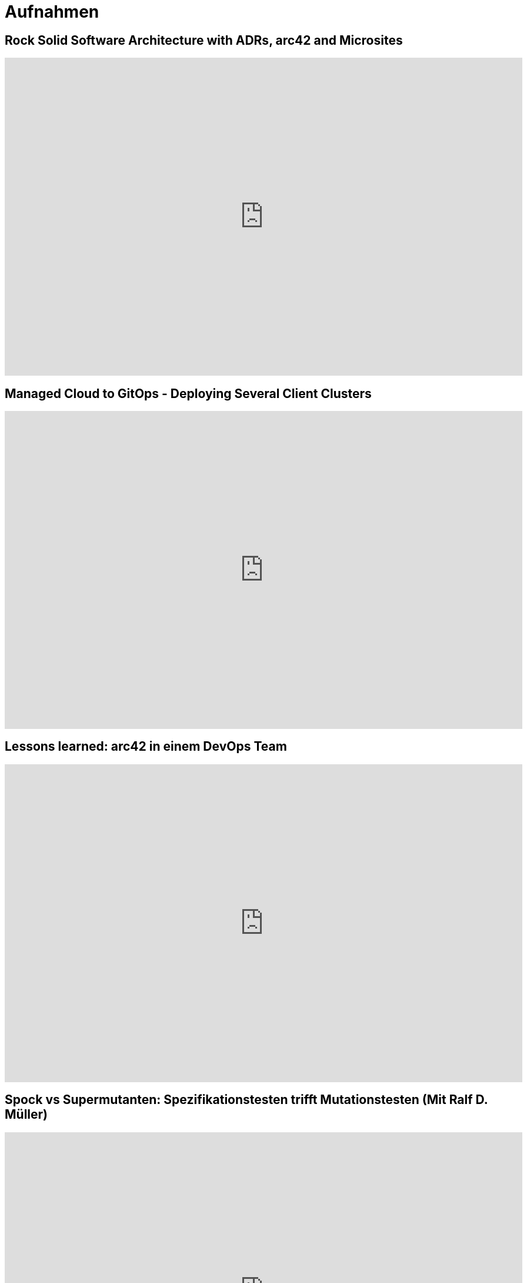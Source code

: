 = Aufnahmen

== Rock Solid Software Architecture with ADRs, arc42 and Microsites
++++
<iframe width="880" height="540" src="https://www.youtube.com/embed/1RUgt73tXoE" frameborder="0" allow="accelerometer; autoplay; clipboard-write; encrypted-media; gyroscope; picture-in-picture" allowfullscreen></iframe>
++++

== Managed Cloud to GitOps - Deploying Several Client Clusters
++++
<iframe width="880" height="540" src="https://www.youtube.com/embed/TPlaUKid19c" frameborder="0" allow="accelerometer; autoplay; clipboard-write; encrypted-media; gyroscope; picture-in-picture" allowfullscreen></iframe>
++++

== Lessons learned: arc42 in einem DevOps Team
++++
<iframe width="880" height="540" src="https://www.youtube.com/embed/lrm0Ln96dY4" frameborder="0" allow="accelerometer; autoplay; clipboard-write; encrypted-media; gyroscope; picture-in-picture" allowfullscreen></iframe>
++++

== Spock vs Supermutanten: Spezifikationstesten trifft Mutationstesten (Mit Ralf D. Müller)
++++
<iframe width="880" height="540" src="https://www.youtube.com/embed/VUpPAE5aM0I" frameborder="0" allow="accelerometer; autoplay; clipboard-write; encrypted-media; gyroscope; picture-in-picture" allowfullscreen></iframe>
++++

=== Effizient Arbeiten mit Architecture Decsion Records (ADR)
++++
<iframe width="880" height="540" src="https://www.youtube.com/embed/NbY6GNCPygw" frameborder="0" allow="accelerometer; autoplay; clipboard-write; encrypted-media; gyroscope; picture-in-picture" allowfullscreen></iframe>
++++

== Leichtgewichtige Softwarearchitektur mit Architecture Decision Records und Qualitätsszenarien
++++
<iframe width="880" height="540" src="https://www.youtube.com/embed/rm2N17yEQ_E" frameborder="0" allow="accelerometer; autoplay; encrypted-media; gyroscope; picture-in-picture" allowfullscreen></iframe>
++++

== Leichtgewichtige Softwarearchitektur - Kurzversion
++++
<iframe width="880" height="540" src="https://www.youtube.com/embed/EXwZelgvAco" frameborder="0" allow="accelerometer; autoplay; encrypted-media; gyroscope; picture-in-picture" allowfullscreen></iframe>
++++

=== Everything as Code: Pipeline, Infrastructure, Configuration, Documentation
++++
<iframe width="880" height="540" src="https://www.youtube.com/embed/eHFz_PX87VA" frameborder="0" allow="accelerometer; autoplay; clipboard-write; encrypted-media; gyroscope; picture-in-picture" allowfullscreen></iframe>
++++

== Pride and Prejudice - Teambildung und Motivation im agilen Umfeld
++++
<iframe width="880" height="540" src="https://www.youtube.com/embed/qvM3lXpbSiw" frameborder="0" allow="accelerometer; autoplay; encrypted-media; gyroscope; picture-in-picture" allowfullscreen></iframe>
++++

== DevOps im Konzern - Autonomie von DevOps Teams vs Betriebssicherheit
++++
<iframe width="880" height="540" src="https://www.youtube.com/embed/jbdESdUjP5M" frameborder="0" allow="accelerometer; autoplay; encrypted-media; gyroscope; picture-in-picture" allowfullscreen></iframe>
++++

== Mit Mutationstests die Tests testen (Pecha Kucha)
++++
<iframe width="880" height="540" src="https://www.youtube.com/embed/Qz-0wQT3_wY" frameborder="0" allow="accelerometer; autoplay; encrypted-media; gyroscope; picture-in-picture" allowfullscreen></iframe>
++++
